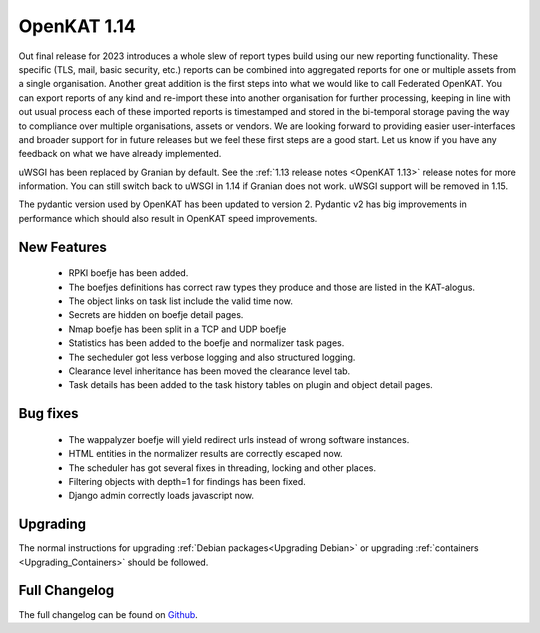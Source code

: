 ============
OpenKAT 1.14
============

Out final release for 2023 introduces a whole slew of report types build using
our new reporting functionality. These specific (TLS, mail, basic security,
etc.) reports can be combined into aggregated reports for one or multiple assets
from a single organisation. Another great addition is the first steps into what
we would like to call Federated OpenKAT. You can export reports of any kind and
re-import these into another organisation for further processing, keeping in
line with out usual process each of these imported reports is timestamped and
stored in the bi-temporal storage paving the way to compliance over multiple
organisations, assets or vendors. We are looking forward to providing easier
user-interfaces and broader support for in future releases but we feel these
first steps are a good start. Let us know if you have any feedback on what we
have already implemented.

uWSGI has been replaced by Granian by default. See the :ref:`1.13 release notes
<OpenKAT 1.13>` release notes for more information. You can still switch back to uWSGI
in 1.14 if Granian does not work. uWSGI support will be removed in 1.15.

The pydantic version used by OpenKAT has been updated to version 2. Pydantic v2
has big improvements in performance which should also result in OpenKAT speed
improvements.

New Features
============

 * RPKI boefje has been added.
 * The boefjes definitions has correct raw types they produce and those are
   listed in the KAT-alogus.
 * The object links on task list include the valid time now.
 * Secrets are hidden on boefje detail pages.
 * Nmap boefje has been split in a TCP and UDP boefje
 * Statistics has been added to the boefje and normalizer task pages.
 * The secheduler got less verbose logging and also structured logging.
 * Clearance level inheritance has been moved the clearance level tab.
 * Task details has been added to the task history tables on plugin and object detail pages.

Bug fixes
=========

 * The wappalyzer boefje will yield redirect urls instead of wrong software instances.
 * HTML entities in the normalizer results are correctly escaped now.
 * The scheduler has got several fixes in threading, locking and other places.
 * Filtering objects with depth=1 for findings has been fixed.
 * Django admin correctly loads javascript now.

Upgrading
=========

The normal instructions for upgrading :ref:`Debian packages<Upgrading Debian>`
or upgrading :ref:`containers <Upgrading_Containers>` should be followed.


Full Changelog
==============

The full changelog can be found on `Github
<https://github.com/minvws/nl-kat-coordination/releases/tag/v1.14.0>`_.
